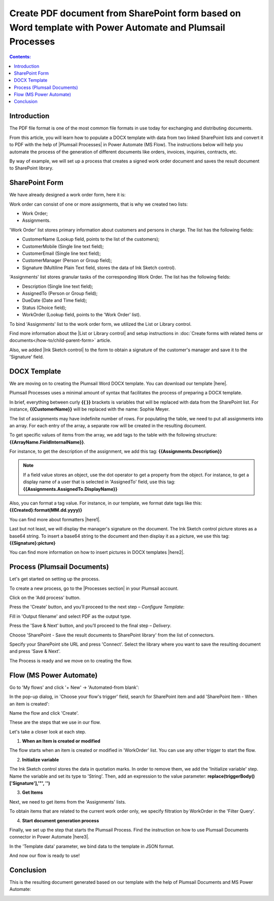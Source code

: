 .. title:: Generate PDF from DOCX template with Plumsail Processes

.. meta::
   :description: learn how to populate a DOCX template with data from two linked SharePoint lists and convert it to PDF with the help of |Plumsail Processes| in Power Automate (MS Flow). The instructions below will help you automate the process of the generation of different documents like orders, invoices, inquiries, contracts, etc.
   :keywords: SharePoint forms to pdf, fillable pdf, pdf to docx

Create PDF document from SharePoint form based on Word template with Power Automate and Plumsail Processes 
==========================================================================================================================

.. contents:: Contents:
 :local:
 :depth: 1


Introduction
--------------------------------------------

The PDF file format is one of the most common file formats in use today for exchanging and distributing documents. 

From this article, you will learn how to populate a DOCX template with data from two linked SharePoint lists and convert it to PDF with the help of |Plumsail Processes| in Power Automate (MS Flow). The instructions below will help you automate the process of the generation of different documents like orders, invoices, inquiries, contracts, etc.

By way of example, we will set up a process that creates a signed work order document and saves the result document to SharePoint library.

SharePoint Form 
--------------------------------------------  

We have already designed a work order form, here it is: 

|pic01|

.. |pic01| image:: ../images/how-to/create-pdf-processes/create-pdf-processes-01.png
   :alt: Work Order Form

Work order can consist of one or more assignments, that is why we created two lists: 

- Work Order; 
- Assignments.   

'Work Order' list stores primary information about customers and persons in charge. The list has the following fields: 

- CustomerName (Lookup field, points to the list of the customers); 
- CustomerMobile (Single line text field); 
- CustomerEmail (Single line text field); 
- CustomerManager (Person or Group field); 
- Signature (Multiline Plain Text field, stores the data of Ink Sketch control). 

'Assignments' list stores granular tasks of the corresponding Work Order. The list has the following fields: 

- Description (Single line text field); 
- AssignedTo (Person or Group field); 
- DueDate (Date and Time field); 
- Status (Choice field); 
- WorkOrder (Lookup field, points to the 'Work Order' list). 

To bind 'Assignments' list to the work order form, we utilized the List or Library control.   

Find more information about the |List or Library control| and setup instructions in :doc:`Create forms with related items or documents</how-to/child-parent-form>` article. 

Also, we added |Ink Sketch control| to the form to obtain a signature of the customer's manager and save it to the 'Signature' field.  

DOCX Template 
-------------------------------------------- 

We are moving on to creating the Plumsail Word DOCX template. You can download our template |here|.  

|pic02|

.. |pic02| image:: ../images/how-to/create-pdf-processes/create-pdf-processes-02.png
   :alt: DOCX template

Plumsail Processes uses a minimal amount of syntax that facilitates the process of preparing a DOCX template. 

In brief, everything between curly **{{ }}** brackets is variables that will be replaced with data from the SharePoint list. For instance, **{{CustomerName}}** will be replaced with the name: Sophie Meyer. 

The list of assignments may have indefinite number of rows. For populating the table, we need to put all assignments into an array. For each entry of the array, a separate row will be created in the resulting document. 

To get specific values of items from the array, we add tags to the table with the following structure: **{{ArrayName.FieldInternalName}}**.    

For instance, to get the description of the assignment, we add this tag: **{{Assignments.Description}}**  

.. Note:: If a field value stores an object, use the dot operator to get a property from the object. For instance, to get a display name of a user that is selected in 'AssignedTo' field, use this tag: **{{Assignments.AssignedTo.DisplayName}}**

Also, you can format a tag value. For instance, in our template, we format date tags like this: **{{Created}:format(MM.dd.yyyy)}** 

You can find more about formatters |here1|.  

Last but not least, we will display the manager's signature on the document. The Ink Sketch control picture stores as a base64 string. To insert a base64 string to the document and then display it as a picture, we use this tag: **{{Signature}:picture}**

You can find more information on how to insert pictures in DOCX templates |here2|. 

Process (Plumsail Documents)
-------------------------------------------- 

Let's get started on setting up the process. 

To create a new process, go to the |Processes section| in your Plumsail account. 

|pic03|

.. |pic03| image:: ../images/how-to/create-pdf-processes/create-pdf-processes-03.png
   :alt: Add process

Click on the 'Add process' button. 

|pic04|

.. |pic04| image:: ../images/how-to/create-pdf-processes/create-pdf-processes-04.png
   :alt: Create process

Press the 'Create' button, and you’ll proceed to the next step – *Configure Template*: 

Fill in 'Output filename' and select PDF as the output type.

|pic05|

.. |pic05| image:: ../images/how-to/create-pdf-processes/create-pdf-processes-05.png
   :alt: Configure Template

Press the 'Save & Next' button, and you’ll proceed to the final step – *Delivery*. 

Choose 'SharePoint - Save the result documents to SharePoint library' from the list of connectors. 

|pic06|

.. |pic06| image:: ../images/how-to/create-pdf-processes/create-pdf-processes-06.png
   :alt: Delivery

Specify your SharePoint site URL and press 'Connect'. Select the library where you want to save the resulting document and press 'Save & Next'.

|pic07|

.. |pic07| image:: ../images/how-to/create-pdf-processes/create-pdf-processes-07.png
   :alt: Delivery set up

The Process is ready and we move on to creating the flow. 

Flow (MS Power Automate) 
--------------------------------------------  

Go to 'My flows' and click '+ New' → 'Automated-from blank':

|pic08|

.. |pic08| image:: ../images/how-to/create-pdf-processes/create-pdf-processes-08.png
   :alt: Flow

In the pop-up dialog, in 'Choose your flow's trigger' field, search for SharePoint item and add 'SharePoint Item - When an item is created':

|pic09|

.. |pic09| image:: ../images/how-to/create-pdf-processes/create-pdf-processes-09.png
   :alt: trigger

Name the flow and click 'Create'. 

These are the steps that we use in our flow. 

|pic10|

.. |pic10| image:: ../images/how-to/create-pdf-processes/create-pdf-processes-10.png
   :alt: Flow steps

Let's take a closer look at each step. 

1. **When an Item is created or modified**

The flow starts when an item is created or modified in 'WorkOrder' list. You can use any other trigger to start the flow. 

|pic11|

.. |pic11| image:: ../images/how-to/create-pdf-processes/create-pdf-processes-11.png
   :alt: When an Item is created or modified


2. **Initialize variable**

The Ink Sketch control stores the data in quotation marks. In order to remove them, we add the 'Initialize variable' step. 
Name the variable and set its type to 'String'. Then, add an expression to the value parameter: 
**replace(triggerBody()['Signature'],'"', '')**

|pic12|

.. |pic12| image:: ../images/how-to/create-pdf-processes/create-pdf-processes-12.png
   :alt: Initialize variable

3. **Get Items**

Next, we need to get items from the 'Assignments' lists. 

To obtain items that are related to the current work order only, we specify filtration by WorkOrder in the 'Filter Query'. 

|pic13|

.. |pic13| image:: ../images/how-to/create-pdf-processes/create-pdf-processes-13.png
   :alt: Get Items

4. **Start document generation process**  

Finally, we set up the step that starts the Plumsail Process. Find the instruction on how to use Plumsail Documents connector in Power Automate |here3|. 

In the 'Template data' parameter, we bind data to the template in JSON format. 

|pic14|

.. |pic14| image:: ../images/how-to/create-pdf-processes/create-pdf-processes-14.png
   :alt: Start document generation process

And now our flow is ready to use! 

Conclusion 
-------------------------------------------- 
This is the resulting document generated based on our template with the help of Plumsail Documents and MS Power Automate:  

|pic15|

.. |pic15| image:: ../images/how-to/create-pdf-processes/create-pdf-processes-15.png
   :alt: resulting PDF

.. |Processes section|  raw:: html

   <a href="https://account.plumsail.com/documents/processes" target="_blank">Processes section</a>

.. |here3|  raw:: html

   <a href="https://plumsail.com/docs/documents/v1.x/getting-started/use-from-flow.html" target="_blank">here</a>

.. |here2|  raw:: html

   <a href="https://plumsail.com/docs/documents/v1.x/document-generation/docx/pictures.html" target="_blank">here</a>

.. |here1|  raw:: html

   <a href="https://plumsail.com/docs/documents/v1.x/document-generation/common-docx-xlsx/formatters.html" target="_blank">here</a>

.. |here|  raw:: html

   <a href="..\_static\downloads\create-pdf-processes\create-pdf-processes-template.docx" target="_blank" download>here</a>

.. |Ink Sketch control|  raw:: html

   <a href="https://plumsail.com/docs/forms-sp/designer/controls.html#ink-sketch" target="_blank">Ink Sketch control</a>

.. |List or Library control|  raw:: html

   <a href="https://plumsail.com/docs/forms-sp/designer/controls.html#list-or-library" target="_blank">List or Library control</a>

.. |Plumsail Processes|  raw:: html

   <a href="https://plumsail.com/docs/documents/v1.x/user-guide/processes/index.html" target="_blank">Plumsail Processes</a>

